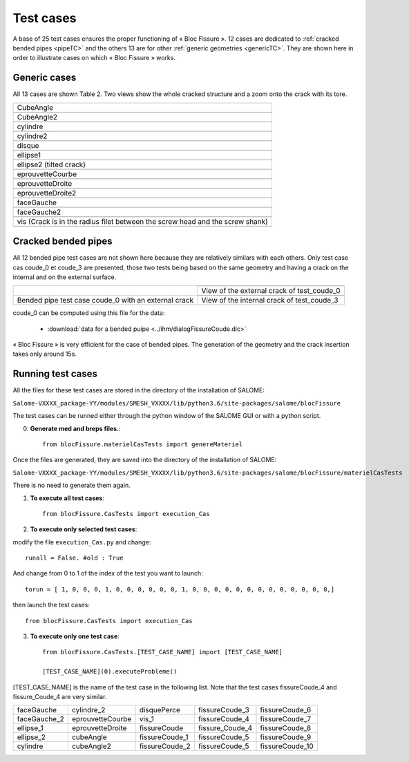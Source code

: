 .. _test_cases:

#######################
Test cases
#######################

A base of 25 test cases ensures the proper functioning of « Bloc Fissure ». 12 cases are dedicated to :ref:`cracked bended pipes <pipeTC>` and the others 13 are for other :ref:`generic geometries <genericTC>`. They are shown here in order to illustrate cases on which « Bloc Fissure » works.

.. _genericTC:

Generic cases
===============================

All 13 cases are shown Table 2. Two views show the whole cracked structure and a zoom onto the crack with its tore.

+-------------------------------------------+----------------------------------------------+
| CubeAngle                                                                                |
+-------------------------------------------+----------------------------------------------+
|.. image:: images/01_CubeAngle.png         | .. image:: images/01_CubeAngle_2.png         |
|   :height: 300                            |    :height: 300                              |
|   :align: center                          |    :align: center                            |
+-------------------------------------------+----------------------------------------------+
| CubeAngle2                                                                               |
+-------------------------------------------+----------------------------------------------+
|.. image:: images/02_CubeAngle2.png        | .. image:: images/02_CubeAngle2_2.png        |
|   :height: 300                            |    :height: 300                              |
|   :align: center                          |    :align: center                            |
+-------------------------------------------+----------------------------------------------+
| cylindre                                                                                 |
+-------------------------------------------+----------------------------------------------+
|.. image:: images/03_cylindre.png          | .. image:: images/03_cylindre_2.png          |
|   :height: 300                            |    :height: 300                              |
|   :align: center                          |    :align: center                            |
+-------------------------------------------+----------------------------------------------+
| cylindre2                                                                                |
+-------------------------------------------+----------------------------------------------+
|.. image:: images/04_cylindre2.png         | .. image:: images/04_cylindre2_2.png         |
|   :height: 300                            |    :height: 300                              |
|   :align: center                          |    :align: center                            |
+-------------------------------------------+----------------------------------------------+
| disque                                                                                   |
+-------------------------------------------+----------------------------------------------+
|.. image:: images/05_disque.png            | .. image:: images/05_disque_2.png            |
|   :height: 300                            |    :height: 300                              |
|   :align: center                          |    :align: center                            |
+-------------------------------------------+----------------------------------------------+
| ellipse1                                                                                 |
+-------------------------------------------+----------------------------------------------+
|.. image:: images/06_ellipse1.png          | .. image:: images/06_ellipse1_2.png          |
|   :height: 300                            |    :height: 300                              |
|   :align: center                          |    :align: center                            |
+-------------------------------------------+----------------------------------------------+
| ellipse2 (tilted crack)                                                                  |
+-------------------------------------------+----------------------------------------------+
|.. image:: images/07_ellipse2.png          | .. image:: images/07_ellipse2_2.png          |
|   :height: 300                            |    :height: 300                              |
|   :align: center                          |    :align: center                            |
+-------------------------------------------+----------------------------------------------+
| eprouvetteCourbe                                                                         |
+-------------------------------------------+----------------------------------------------+
|.. image:: images/08_eprouvetteCourbe.png  | .. image:: images/08_eprouvetteCourbe_2.png  |
|   :height: 300                            |    :height: 300                              |
|   :align: center                          |    :align: center                            |
+-------------------------------------------+----------------------------------------------+
| eprouvetteDroite                                                                         |
+-------------------------------------------+----------------------------------------------+
|.. image:: images/09_eprouvetteDroite.png  | .. image:: images/09_eprouvetteDroite_2.png  |
|   :height: 300                            |    :height: 300                              |
|   :align: center                          |    :align: center                            |
+-------------------------------------------+----------------------------------------------+
| eprouvetteDroite2                                                                        |
+-------------------------------------------+----------------------------------------------+
|.. image:: images/10_eprouvetteDroite2.png | .. image:: images/10_eprouvetteDroite2_2.png |
|   :height: 300                            |    :height: 300                              |
|   :align: center                          |    :align: center                            |
+-------------------------------------------+----------------------------------------------+
| faceGauche                                                                               |
+-------------------------------------------+----------------------------------------------+
|.. image:: images/11_faceGauche.png        | .. image:: images/11_faceGauche_2.png        |
|   :height: 300                            |    :height: 300                              |
|   :align: center                          |    :align: center                            |
+-------------------------------------------+----------------------------------------------+
| faceGauche2                                                                              |
+-------------------------------------------+----------------------------------------------+
|.. image:: images/12_faceGauche2.png       | .. image:: images/12_faceGauche2_2.png       |
|   :height: 300                            |    :height: 300                              |
|   :align: center                          |    :align: center                            |
+-------------------------------------------+----------------------------------------------+
| vis (Crack is in the radius filet between the screw head and the screw shank)            |
+-------------------------------------------+----------------------------------------------+
|.. image:: images/13_vis_1.png             | .. image:: images/13_vis_1_2.png             |
|   :width: 400                             |    :width: 400                               |
|   :align: center                          |    :align: center                            |
+-------------------------------------------+----------------------------------------------+

.. _pipeTC:

Cracked bended pipes
=====================================

All 12 bended pipe test cases are not shown here because they are relatively similars with each others. Only test case cas coude_0 et coude_3 are presented, those two tests being based on the same geometry and having a crack on the internal and on the external surface.

+--------------------------------+----------------------------------------------+
| .. image:: images/coude_0.png  | .. image:: images/coude_0_2.png              |
|    :height: 500                |    :width: 500                               |
|    :align: center              |    :align: center                            |
|                                +----------------------------------------------+
|                                | View of the external crack of test_coude_0   |
|                                +----------------------------------------------+
|                                | .. image:: images/coude_3.png                |
|                                |    :width: 500                               |
|                                |    :align: center                            |
+--------------------------------+----------------------------------------------+
| Bended pipe test case coude_0  | View of the internal crack of test_coude_3   |
| with an external crack         |                                              |
+--------------------------------+----------------------------------------------+

coude_0 can be computed using this file for the data:

  * :download:`data for a bended puipe <../ihm/dialogFissureCoude.dic>`

« Bloc Fissure » is very efficient for the case of bended pipes. The generation of the geometry and the crack insertion takes only around 15s.

Running test cases
=====================================

All the files for these test cases are stored in the directory of the installation of SALOME:

``Salome-VXXXX_package-YY/modules/SMESH_VXXXX/lib/python3.6/site-packages/salome/blocFissure``

The test cases can be runned either through the python window of the SALOME GUI or with a python script.

0) **Generate med and breps files.**::

    from blocFissure.materielCasTests import genereMateriel

Once the files are generated, they are saved into the directory of the installation of SALOME:

``Salome-VXXXX_package-YY/modules/SMESH_VXXXX/lib/python3.6/site-packages/salome/blocFissure/materielCasTests``

There is no need to generate them again.

1) **To execute all test cases**::

    from blocFissure.CasTests import execution_Cas

2) **To execute only selected test cases**:

modify the file ``execution_Cas.py`` and change::

    runall = False. #old : True

And change from 0 to 1 of the index of the test you want to launch::

    torun = [ 1, 0, 0, 0, 1, 0, 0, 0, 0, 0, 0, 1, 0, 0, 0, 0, 0, 0, 0, 0, 0, 0, 0, 0, 0,]

then launch the test cases::

    from blocFissure.CasTests import execution_Cas

3) **To execute only one test case**::

    from blocFissure.CasTests.[TEST_CASE_NAME] import [TEST_CASE_NAME]

    [TEST_CASE_NAME](0).executeProbleme()

[TEST_CASE_NAME] is the name of the test case in the following list. Note that the test cases fissureCoude_4 and fissure_Coude_4 are very similar.

+--------------------+--------------------+--------------------+-----------------+-----------------+
| faceGauche         | cylindre_2         | disquePerce        | fissureCoude_3  | fissureCoude_6  |
+--------------------+--------------------+--------------------+-----------------+-----------------+
| faceGauche_2       | eprouvetteCourbe   | vis_1              | fissureCoude_4  | fissureCoude_7  |
+--------------------+--------------------+--------------------+-----------------+-----------------+
| ellipse_1          | eprouvetteDroite   | fissureCoude       | fissure_Coude_4 | fissureCoude_8  |
+--------------------+--------------------+--------------------+-----------------+-----------------+
| ellipse_2          | cubeAngle          | fissureCoude_1     | fissureCoude_5  | fissureCoude_9  |
+--------------------+--------------------+--------------------+-----------------+-----------------+
| cylindre           | cubeAngle2         | fissureCoude_2     | fissureCoude_5  | fissureCoude_10 |
+--------------------+--------------------+--------------------+-----------------+-----------------+



